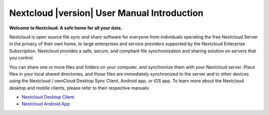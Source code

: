 .. _index:

============================================
Nextcloud |version| User Manual Introduction
============================================

**Welcome to Nextcloud: A safe home for all your data.**

Nextcloud is open source file sync and share software for everyone from
individuals operating the free Nextcloud Server in the privacy of their own 
home, to large enterprises and service providers supported by the Nextcloud
Enterprise Subscription. Nextcloud provides a safe, secure, and compliant 
file synchronization and sharing solution on servers that you control.

You can share one or more files and folders on your computer, and synchronize 
them with your Nextcloud server. Place files in your local shared directories, 
and those files are immediately synchronized to the server and to other devices 
using the Nextcloud / ownCloud Desktop Sync Client, Android app, or iOS app. To
learn more about the Nextcloud desktop and mobile clients, please refer to 
their respective manuals:

* `Nextcloud Desktop Client`_
* `Nextcloud Android App`_

.. _`Nextcloud Desktop Client`: https://nextcloud.com/install/#install-clients
.. _`Nextcloud Android App`: https://docs.nextcloud.org/android/

